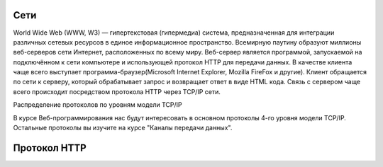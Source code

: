 Сети
====

World Wide Web (WWW, W3) — гипертекстовая (гипермедиа) система,
предназначенная для интеграции различных сетевых ресурсов в единое информационное
пространство. Всемирную паутину образуют миллионы веб-серверов сети Интернет,
расположенных по всему миру. Веб-сервер является программой, запускаемой на
подключённом к сети компьютере и использующей протокол HTTP для передачи данных.
В качестве клиента чаще всего выступает программа-браузер(Microsoft Internet Explorer,
Mozilla FireFox и другие). Клиент обращается по сети к серверу, который обрабатывает
запрос и возвращает ответ в виде HTML кода. Связь с сервером чаще всего
происходит посредством протокола HTTP через TCP/IP сети.

.. рисунок клиент-серверной архитектуры

Распределение протоколов по уровням модели TCP/IP

.. raw:: html

    <table>
    <tr>
        <td style="padding: 0 15px 0 0">4</td>
        <td style="border:1px solid red;padding: 20px 10px 20px;">Прикладной</td>
        <td style="padding: 0 0 0 10px">HTTP, FTP, DNS, Telnet, SSH</td>
    </tr>
    <tr>
        <td>3</td>
        <td style="border:1px solid red;padding: 20px 10px 20px;">Транспортный</td>
        <td style="padding: 0 0 0 10px">TCP, UDP</td>
    </tr>
    <tr>
        <td>2</td>
        <td style="border:1px solid red;padding: 20px 10px 20px;">Сетевой</td>
        <td style="padding: 0 0 0 10px">IP, ICMP</td>
    </tr>
    <tr>
        <td>1</td>
        <td style="border:1px solid red;padding: 20px 10px 20px;">Доступа к среде</td>
        <td style="padding: 0 0 0 10px">Ethernet, Token Ring, E1</td>
    </tr>
    </table>

В курсе Веб-программирования нас будут интересовать в основном протоколы 4-го
уровня модели TCP/IP. Остальные протоколы вы изучите на курсе "Каналы передачи
данных".

Протокол HTTP
=============


